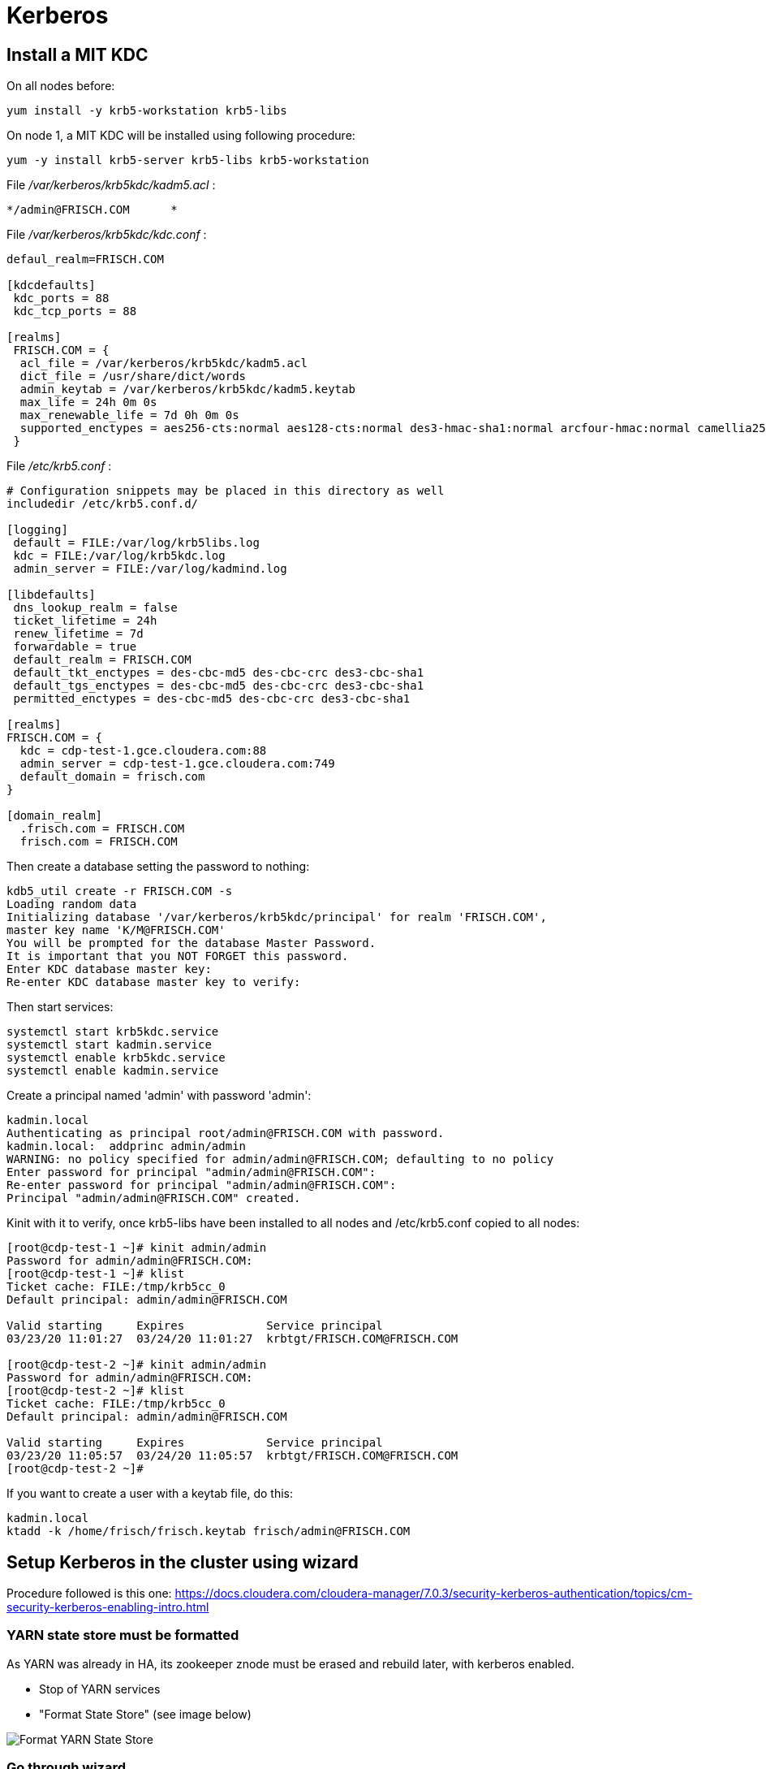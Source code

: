 = Kerberos

== Install a MIT KDC

On all nodes before:

[source,bash]
yum install -y krb5-workstation krb5-libs


On node 1, a MIT KDC will be installed using following procedure:

[source,bash]
yum -y install krb5-server krb5-libs krb5-workstation

File __/var/kerberos/krb5kdc/kadm5.acl__ :
[source,bash]
*/admin@FRISCH.COM	*


File __/var/kerberos/krb5kdc/kdc.conf__ :
[source,bash]
----
defaul_realm=FRISCH.COM

[kdcdefaults]
 kdc_ports = 88
 kdc_tcp_ports = 88

[realms]
 FRISCH.COM = { 
  acl_file = /var/kerberos/krb5kdc/kadm5.acl
  dict_file = /usr/share/dict/words
  admin_keytab = /var/kerberos/krb5kdc/kadm5.keytab
  max_life = 24h 0m 0s
  max_renewable_life = 7d 0h 0m 0s
  supported_enctypes = aes256-cts:normal aes128-cts:normal des3-hmac-sha1:normal arcfour-hmac:normal camellia256-cts:normal camellia128-cts:normal des-hmac-sha1:normal des-cbc-md5:normal des-cbc-crc:normal
 }
----


File __/etc/krb5.conf__ :

[source,bash]
----
# Configuration snippets may be placed in this directory as well
includedir /etc/krb5.conf.d/

[logging]
 default = FILE:/var/log/krb5libs.log
 kdc = FILE:/var/log/krb5kdc.log
 admin_server = FILE:/var/log/kadmind.log

[libdefaults]
 dns_lookup_realm = false
 ticket_lifetime = 24h
 renew_lifetime = 7d
 forwardable = true
 default_realm = FRISCH.COM
 default_tkt_enctypes = des-cbc-md5 des-cbc-crc des3-cbc-sha1
 default_tgs_enctypes = des-cbc-md5 des-cbc-crc des3-cbc-sha1
 permitted_enctypes = des-cbc-md5 des-cbc-crc des3-cbc-sha1

[realms]
FRISCH.COM = {
  kdc = cdp-test-1.gce.cloudera.com:88
  admin_server = cdp-test-1.gce.cloudera.com:749
  default_domain = frisch.com
}

[domain_realm]
  .frisch.com = FRISCH.COM
  frisch.com = FRISCH.COM
----

Then create a database setting the password to nothing:

[source,bash]
kdb5_util create -r FRISCH.COM -s
Loading random data
Initializing database '/var/kerberos/krb5kdc/principal' for realm 'FRISCH.COM',
master key name 'K/M@FRISCH.COM'
You will be prompted for the database Master Password.
It is important that you NOT FORGET this password.
Enter KDC database master key: 
Re-enter KDC database master key to verify: 


Then start services:

[source,bash]
systemctl start krb5kdc.service
systemctl start kadmin.service
systemctl enable krb5kdc.service
systemctl enable kadmin.service


Create a principal named 'admin' with password 'admin':

[source,bash]
kadmin.local
Authenticating as principal root/admin@FRISCH.COM with password.
kadmin.local:  addprinc admin/admin
WARNING: no policy specified for admin/admin@FRISCH.COM; defaulting to no policy
Enter password for principal "admin/admin@FRISCH.COM": 
Re-enter password for principal "admin/admin@FRISCH.COM": 
Principal "admin/admin@FRISCH.COM" created.


Kinit with it to verify, once krb5-libs have been installed to all nodes and /etc/krb5.conf copied to all nodes:

[source,bash]
----
[root@cdp-test-1 ~]# kinit admin/admin
Password for admin/admin@FRISCH.COM: 
[root@cdp-test-1 ~]# klist
Ticket cache: FILE:/tmp/krb5cc_0
Default principal: admin/admin@FRISCH.COM

Valid starting     Expires            Service principal
03/23/20 11:01:27  03/24/20 11:01:27  krbtgt/FRISCH.COM@FRISCH.COM

[root@cdp-test-2 ~]# kinit admin/admin
Password for admin/admin@FRISCH.COM: 
[root@cdp-test-2 ~]# klist
Ticket cache: FILE:/tmp/krb5cc_0
Default principal: admin/admin@FRISCH.COM

Valid starting     Expires            Service principal
03/23/20 11:05:57  03/24/20 11:05:57  krbtgt/FRISCH.COM@FRISCH.COM
[root@cdp-test-2 ~]# 
----

If you want to create a user with a keytab file, do this:
[source,bash]
kadmin.local
ktadd -k /home/frisch/frisch.keytab frisch/admin@FRISCH.COM


== Setup Kerberos in the cluster using wizard

Procedure followed is this one: https://docs.cloudera.com/cloudera-manager/7.0.3/security-kerberos-authentication/topics/cm-security-kerberos-enabling-intro.html 

=== YARN state store must be formatted

As YARN was already in HA, its zookeeper znode must be erased and rebuild later, with kerberos enabled.

- Stop of YARN services

- "Format State Store" (see image below)

image::pictures/formatStateStore.png[Format YARN State Store]


=== Go through wizard

Administration > Security > Enable Kerberos

image::pictures/KDCInfo.png[KDC Information given]

image::pictures/ManageKRB5_conf.png[Setup CM to manage Krb5.conf]

image::pictures/kerberosAccountCredentials.png[Give kerberos manager account credentials]


Finally, cluster must start properly with kerberos enabled:

image::pictures/clusterWellKerberized.png[Cluster well kerberized]

== Troubleshots

Hue Ticket Renewer were not working stating that tickets could not be renewed.

A "klist -fe /var/run/hue/hue_krb5_ccache" showed that they were indeed not renewable.

However a getprinc showed that they have a renawable life time of 7 days.

Solution was to re-setup a KDC for CM (same KDC) but specifying a renewable lifetime of 0 days, to force CM to use the one provided by kdc.conf.


== Setup local to acces UIs

Once Kerberos has been enabled, almost all UIs are kerberized, meaning SPNEGO is activated, and they could only be accessed by process having a valid keytab. 

=== Getting a valid keytab

__krb5.conf__ & __frisch.keytab__ have been downloaded from the cluster and have been put into directory __tools__.

Moreover __krb5.conf__ has been put to __/etc/__ directory.

Once Kerberos installed on the local machine, it is possible to do authenticate using:

      kinit -kt tools/frisch.keytab frisch@FRISCH.COM

=== Firefox setting

To enable Firefox to use kerberos ticket when connecting to the cluster, these properties have been added to firefox:

image::pictures/FirefoxKRBSettings.png[Firefox setting for SPNEGO]

Note that Firefox was shutdown and then restarted after getting the kerberos ticket.

=== Check on UIs

List of UIs to check:
- ATLAS = Ok, no KRB
- HBase = Ok, no KRB
- Namenode UI = Ok (N.B: logs are inaccessible with 403: http://cdp-test-2.gce.cloudera.com:9870/logs/ => To check on more details )
- HS2 = Ok (N.B: logs are inaccessible with 404: http://cdp-test-3.gce.cloudera.com:10002/logs/ => Apparently they are missing)
- HUE = Ok but is not kerberized (and it could be)
- Impala = Ok, no KRB
- Kudu master & Tablet server = Ok, no KRB
- Oozie = Not Ok due to another error but ok after troubleshots (see Troubleshots section)
- Ranger = Ok, no KRB
- Spark = Ok, no KRB
- YARN RM & JobHistory = Ok

=== Hue SPNEGO activation

Go to HUE service > Configuration > Security, +
Change Authentication backend +
Restart Hue +
Login to Hue webserver using kerberos ticket (as it was already configured with web browser and obtained, nothing is needed) 
